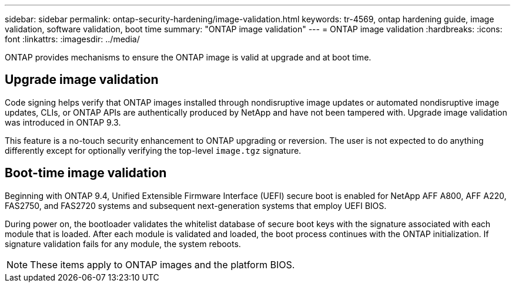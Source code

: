 ---
sidebar: sidebar
permalink: ontap-security-hardening/image-validation.html
keywords: tr-4569, ontap hardening guide, image validation, software validation, boot time
summary: "ONTAP image validation"
---
= ONTAP image validation
:hardbreaks:
:icons: font
:linkattrs:
:imagesdir: ../media/

[.lead]
ONTAP provides mechanisms to ensure the ONTAP image is valid at upgrade and at boot time.

== Upgrade image validation
Code signing helps verify that ONTAP images installed through nondisruptive image updates or automated nondisruptive image updates, CLIs, or ONTAP APIs are authentically produced by NetApp and have not been tampered with. Upgrade image validation was introduced in ONTAP 9.3.

This feature is a no-touch security enhancement to ONTAP upgrading or reversion. The user is not expected to do anything differently except for optionally verifying the top-level `image.tgz` signature.

== Boot-time image validation
Beginning with ONTAP 9.4, Unified Extensible Firmware Interface (UEFI) secure boot is enabled for NetApp AFF A800, AFF A220, FAS2750, and FAS2720 systems and subsequent next-generation systems that employ UEFI BIOS.

During power on, the bootloader validates the whitelist database of secure boot keys with the signature associated with each module that is loaded. After each module is validated and loaded, the boot process continues with the ONTAP initialization. If signature validation fails for any module, the system reboots.

NOTE: These items apply to ONTAP images and the platform BIOS.

//6-24-24 ontapdoc-1938